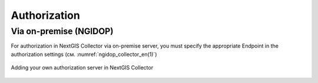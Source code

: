 .. sectionauthor:: Roman Gainullov <roman.gainullov@nextgis.com>

.. _ngcollector_auth:

Authorization
============

Via on-premise (NGIDOP)
----------------------

For authorization in NextGIS Collector via on-premise server, you must specify the appropriate Endpoint in the authorization settings (см. :numref:`ngidop_collector_en(1)`)

.. figure:: _static/ngidop_collector_en(1).png
   :name: ngidop_collector_en(1)
   :align: center
   :height: 10cm
   
   Adding your own authorization server in NextGIS Collector
